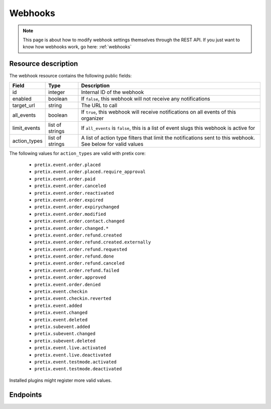 .. _`rest-webhooks`:

Webhooks
========

.. note:: This page is about how to modify webhook settings themselves through the REST API. If you just want to know
          how webhooks work, go here: :ref:`webhooks`

Resource description
--------------------

The webhook resource contains the following public fields:

.. rst-class:: rest-resource-table

===================================== ========================== =======================================================
Field                                 Type                       Description
===================================== ========================== =======================================================
id                                    integer                    Internal ID of the webhook
enabled                               boolean                    If ``false``, this webhook will not receive any notifications
target_url                            string                     The URL to call
all_events                            boolean                    If ``true``, this webhook will receive notifications
                                                                 on all events of this organizer
limit_events                          list of strings            If ``all_events`` is ``false``, this is a list of
                                                                 event slugs this webhook is active for
action_types                          list of strings            A list of action type filters that limit the
                                                                 notifications sent to this webhook. See below for
                                                                 valid values
===================================== ========================== =======================================================

The following values for ``action_types`` are valid with pretix core:

    * ``pretix.event.order.placed``
    * ``pretix.event.order.placed.require_approval``
    * ``pretix.event.order.paid``
    * ``pretix.event.order.canceled``
    * ``pretix.event.order.reactivated``
    * ``pretix.event.order.expired``
    * ``pretix.event.order.expirychanged``
    * ``pretix.event.order.modified``
    * ``pretix.event.order.contact.changed``
    * ``pretix.event.order.changed.*``
    * ``pretix.event.order.refund.created``
    * ``pretix.event.order.refund.created.externally``
    * ``pretix.event.order.refund.requested``
    * ``pretix.event.order.refund.done``
    * ``pretix.event.order.refund.canceled``
    * ``pretix.event.order.refund.failed``
    * ``pretix.event.order.approved``
    * ``pretix.event.order.denied``
    * ``pretix.event.checkin``
    * ``pretix.event.checkin.reverted``
    * ``pretix.event.added``
    * ``pretix.event.changed``
    * ``pretix.event.deleted``
    * ``pretix.subevent.added``
    * ``pretix.subevent.changed``
    * ``pretix.subevent.deleted``
    * ``pretix.event.live.activated``
    * ``pretix.event.live.deactivated``
    * ``pretix.event.testmode.activated``
    * ``pretix.event.testmode.deactivated``

Installed plugins might register more valid values.


Endpoints
---------

.. http:get:: /api/v1/organizers/(organizer)/webhooks/

   Returns a list of all webhooks within a given organizer.

   **Example request**:

   .. sourcecode:: http

      GET /api/v1/organizers/bigevents/webhooks/ HTTP/1.1
      Host: pretix.eu
      Accept: application/json, text/javascript

   **Example response**:

   .. sourcecode:: http

      HTTP/1.1 200 OK
      Vary: Accept
      Content-Type: application/json

      {
        "count": 1,
        "next": null,
        "previous": null,
        "results": [
          {
            "id": 2,
            "enabled": true,
            "target_url": "https://httpstat.us/200",
            "all_events": false,
            "limit_events": ["democon"],
            "action_types": ["pretix.event.order.modified", "pretix.event.order.changed.*"]
          }
        ]
      }

   :query integer page: The page number in case of a multi-page result set, default is 1
   :param organizer: The ``slug`` field of the organizer to fetch
   :statuscode 200: no error
   :statuscode 401: Authentication failure
   :statuscode 403: The requested organizer does not exist **or** you have no permission to view this resource.

.. http:get:: /api/v1/organizers/(organizer)/webhooks/(id)/

   Returns information on one webhook, identified by its ID.

   **Example request**:

   .. sourcecode:: http

      GET /api/v1/organizers/bigevents/webhooks/1/ HTTP/1.1
      Host: pretix.eu
      Accept: application/json, text/javascript

   **Example response**:

   .. sourcecode:: http

      HTTP/1.1 200 OK
      Vary: Accept
      Content-Type: application/json

      {
        "id": 2,
        "enabled": true,
        "target_url": "https://httpstat.us/200",
        "all_events": false,
        "limit_events": ["democon"],
        "action_types": ["pretix.event.order.modified", "pretix.event.order.changed.*"]
      }

   :param organizer: The ``slug`` field of the organizer to fetch
   :param id: The ``id`` field of the webhook to fetch
   :statuscode 200: no error
   :statuscode 401: Authentication failure
   :statuscode 403: The requested organizer does not exist **or** you have no permission to view this resource.

.. http:post:: /api/v1/organizers/(organizer)/webhooks/

   Creates a new webhook

   **Example request**:

   .. sourcecode:: http

      POST /api/v1/organizers/bigevents/webhooks/ HTTP/1.1
      Host: pretix.eu
      Accept: application/json, text/javascript
      Content-Type: application/json

      {
        "enabled": true,
        "target_url": "https://httpstat.us/200",
        "all_events": false,
        "limit_events": ["democon"],
        "action_types": ["pretix.event.order.modified", "pretix.event.order.changed.*"]
      }

   **Example response**:

   .. sourcecode:: http

      HTTP/1.1 201 Created
      Vary: Accept
      Content-Type: application/json

      {
        "id": 3,
        "enabled": true,
        "target_url": "https://httpstat.us/200",
        "all_events": false,
        "limit_events": ["democon"],
        "action_types": ["pretix.event.order.modified", "pretix.event.order.changed.*"]
      }

   :param organizer: The ``slug`` field of the organizer to create a webhook for
   :statuscode 201: no error
   :statuscode 400: The webhook could not be created due to invalid submitted data.
   :statuscode 401: Authentication failure
   :statuscode 403: The requested organizer does not exist **or** you have no permission to create this resource.

.. http:patch:: /api/v1/organizers/(organizer)/webhooks/(id)/

   Update a webhook. You can also use ``PUT`` instead of ``PATCH``. With ``PUT``, you have to provide all fields of
   the resource, other fields will be reset to default. With ``PATCH``, you only need to provide the fields that you
   want to change.

   You can change all fields of the resource except the ``id`` field.

   **Example request**:

   .. sourcecode:: http

      PATCH /api/v1/organizers/bigevents/webhooks/1/ HTTP/1.1
      Host: pretix.eu
      Accept: application/json, text/javascript
      Content-Type: application/json
      Content-Length: 94

      {
        "enabled": false
      }

   **Example response**:

   .. sourcecode:: http

      HTTP/1.1 200 OK
      Vary: Accept
      Content-Type: application/json

      {
        "id": 1,
        "enabled": false,
        "target_url": "https://httpstat.us/200",
        "all_events": false,
        "limit_events": ["democon"],
        "action_types": ["pretix.event.order.modified", "pretix.event.order.changed.*"]
      }

   :param organizer: The ``slug`` field of the organizer to modify
   :param id: The ``id`` field of the webhook to modify
   :statuscode 200: no error
   :statuscode 400: The webhook could not be modified due to invalid submitted data
   :statuscode 401: Authentication failure
   :statuscode 403: The requested organizer does not exist **or** you have no permission to change this resource.

.. http:delete:: /api/v1/organizers/(organizer)/webhook/(id)/

   Delete a webhook. Currently, this will not delete but just disable the webhook.

   **Example request**:

   .. sourcecode:: http

      DELETE /api/v1/organizers/bigevents/webhooks/1/ HTTP/1.1
      Host: pretix.eu
      Accept: application/json, text/javascript

   **Example response**:

   .. sourcecode:: http

      HTTP/1.1 204 No Content
      Vary: Accept

   :param organizer: The ``slug`` field of the organizer to modify
   :param id: The ``id`` field of the webhook to delete
   :statuscode 204: no error
   :statuscode 401: Authentication failure
   :statuscode 403: The requested organizer does not exist **or** you have no permission to delete this resource.
